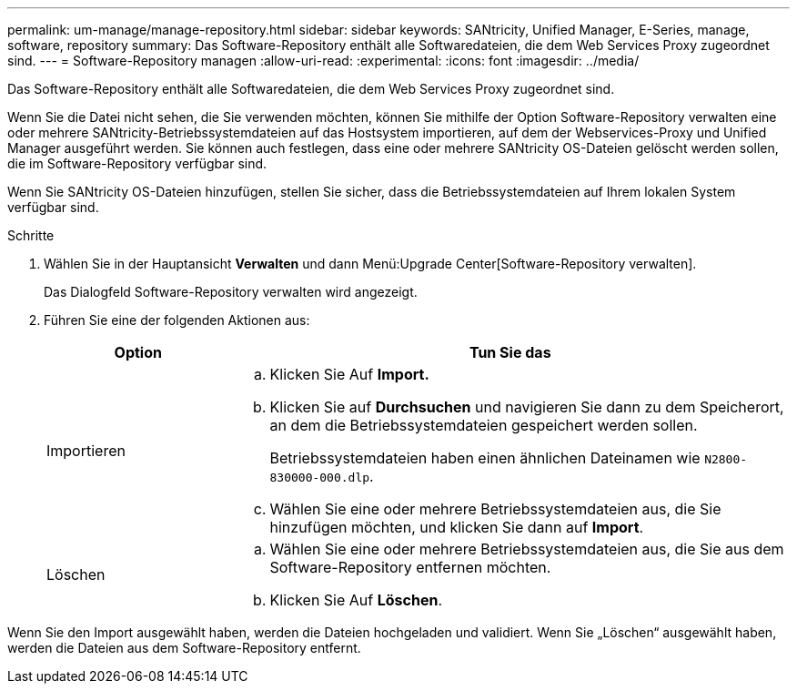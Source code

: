 ---
permalink: um-manage/manage-repository.html 
sidebar: sidebar 
keywords: SANtricity, Unified Manager, E-Series, manage, software, repository 
summary: Das Software-Repository enthält alle Softwaredateien, die dem Web Services Proxy zugeordnet sind. 
---
= Software-Repository managen
:allow-uri-read: 
:experimental: 
:icons: font
:imagesdir: ../media/


[role="lead"]
Das Software-Repository enthält alle Softwaredateien, die dem Web Services Proxy zugeordnet sind.

Wenn Sie die Datei nicht sehen, die Sie verwenden möchten, können Sie mithilfe der Option Software-Repository verwalten eine oder mehrere SANtricity-Betriebssystemdateien auf das Hostsystem importieren, auf dem der Webservices-Proxy und Unified Manager ausgeführt werden. Sie können auch festlegen, dass eine oder mehrere SANtricity OS-Dateien gelöscht werden sollen, die im Software-Repository verfügbar sind.

Wenn Sie SANtricity OS-Dateien hinzufügen, stellen Sie sicher, dass die Betriebssystemdateien auf Ihrem lokalen System verfügbar sind.

.Schritte
. Wählen Sie in der Hauptansicht *Verwalten* und dann Menü:Upgrade Center[Software-Repository verwalten].
+
Das Dialogfeld Software-Repository verwalten wird angezeigt.

. Führen Sie eine der folgenden Aktionen aus:
+
[cols="25h,~"]
|===
| Option | Tun Sie das 


 a| 
Importieren
 a| 
.. Klicken Sie Auf *Import.*
.. Klicken Sie auf *Durchsuchen* und navigieren Sie dann zu dem Speicherort, an dem die Betriebssystemdateien gespeichert werden sollen.
+
Betriebssystemdateien haben einen ähnlichen Dateinamen wie `N2800-830000-000.dlp`.

.. Wählen Sie eine oder mehrere Betriebssystemdateien aus, die Sie hinzufügen möchten, und klicken Sie dann auf *Import*.




 a| 
Löschen
 a| 
.. Wählen Sie eine oder mehrere Betriebssystemdateien aus, die Sie aus dem Software-Repository entfernen möchten.
.. Klicken Sie Auf *Löschen*.


|===


Wenn Sie den Import ausgewählt haben, werden die Dateien hochgeladen und validiert. Wenn Sie „Löschen“ ausgewählt haben, werden die Dateien aus dem Software-Repository entfernt.
